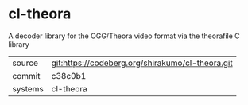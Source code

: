 * cl-theora

A decoder library for the OGG/Theora video format via the theorafile C
library

|---------+--------------------------------------------------|
| source  | git:https://codeberg.org/shirakumo/cl-theora.git |
| commit  | c38c0b1                                          |
| systems | cl-theora                                        |
|---------+--------------------------------------------------|
